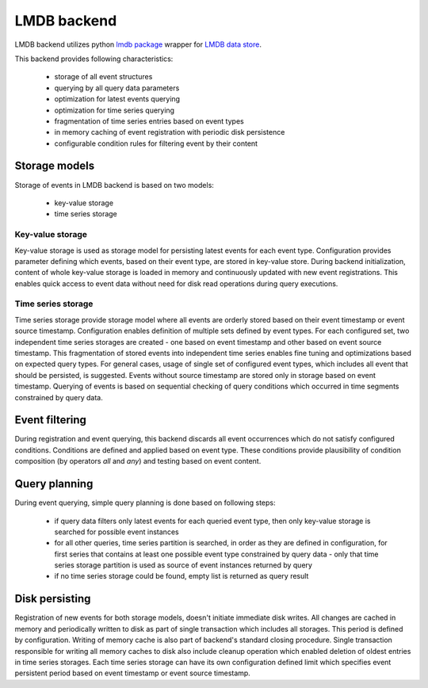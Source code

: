 LMDB backend
============


LMDB backend utilizes python `lmdb package <https://pypi.org/project/lmdb/>`_
wrapper for `LMDB data store <https://symas.com/lmdb/>`_.

This backend provides following characteristics:

    * storage of all event structures
    * querying by all query data parameters
    * optimization for latest events querying
    * optimization for time series querying
    * fragmentation of time series entries based on event types
    * in memory caching of event registration with periodic disk persistence
    * configurable condition rules for filtering event by their content


Storage models
--------------

Storage of events in LMDB backend is based on two models:

    * key-value storage
    * time series storage


Key-value storage
'''''''''''''''''

Key-value storage is used as storage model for persisting latest events for
each event type. Configuration provides parameter defining which events,
based on their event type, are stored in key-value store. During backend
initialization, content of whole key-value storage is loaded in memory and
continuously updated with new event registrations. This enables quick access
to event data without need for disk read operations during query executions.


Time series storage
'''''''''''''''''''

Time series storage provide storage model where all events are orderly stored
based on their event timestamp or event source timestamp. Configuration enables
definition of multiple sets defined by event types. For each configured set,
two independent time series storages are created - one based on event timestamp
and other based on event source timestamp. This fragmentation of stored events
into independent time series enables fine tuning and optimizations based on
expected query types. For general cases, usage of single set of configured
event types, which includes all event that should be persisted, is suggested.
Events without source timestamp are stored only in storage based on event
timestamp. Querying of events is based on sequential checking of query
conditions which occurred in time segments constrained by query data.


Event filtering
---------------

During registration and event querying, this backend discards all event
occurrences which do not satisfy configured conditions. Conditions are defined
and applied based on event type. These conditions provide plausibility of
condition composition (by operators `all` and `any`) and testing based on event
content.


Query planning
-------------

During event querying, simple query planning is done based on following steps:

    * if query data filters only latest events for each queried event type,
      then only key-value storage is searched for possible event instances

    * for all other queries, time series partition is searched, in order
      as they are defined in configuration, for first series that contains
      at least one possible event type constrained by query data - only that
      time series storage partition is used as source of event instances
      returned by query

    * if no time series storage could be found, empty list is returned as query
      result


Disk persisting
---------------

Registration of new events for both storage models, doesn't initiate immediate
disk writes. All changes are cached in memory and periodically written
to disk as part of single transaction which includes all storages. This
period is defined by configuration. Writing of memory cache is also part of
backend's standard closing procedure. Single transaction responsible for
writing all memory caches to disk also include cleanup operation which enabled
deletion of oldest entries in time series storages. Each time series storage
can have its own configuration defined limit which specifies event
persistent period based on event timestamp or event source timestamp.
